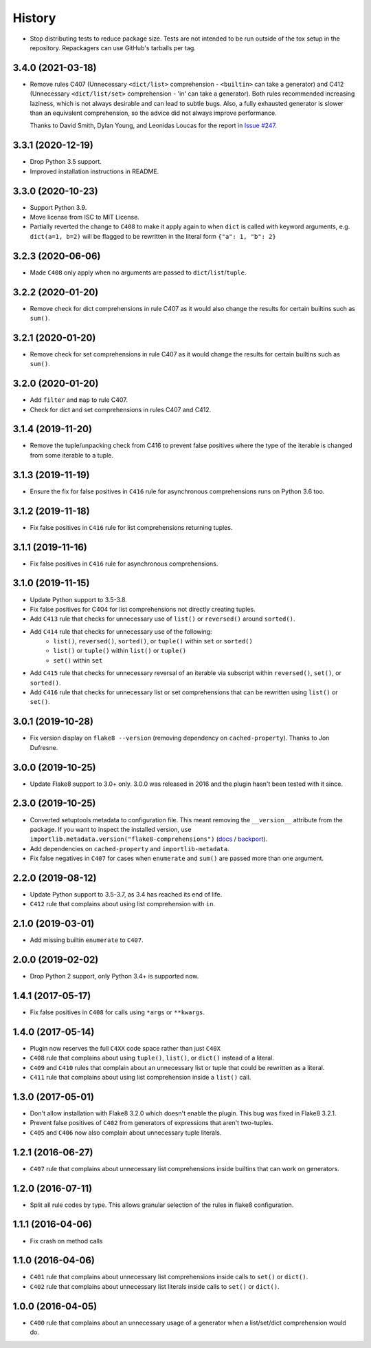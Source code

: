 =======
History
=======

* Stop distributing tests to reduce package size. Tests are not intended to be
  run outside of the tox setup in the repository. Repackagers can use GitHub's
  tarballs per tag.

3.4.0 (2021-03-18)
------------------

* Remove rules C407 (Unnecessary ``<dict/list>`` comprehension - ``<builtin>``
  can take a generator) and C412 (Unnecessary ``<dict/list/set>`` comprehension
  - 'in' can take a generator). Both rules recommended increasing laziness,
  which is not always desirable and can lead to subtle bugs. Also, a fully
  exhausted generator is slower than an equivalent comprehension, so the advice
  did not always improve performance.

  Thanks to David Smith, Dylan Young, and Leonidas Loucas for the report in
  `Issue #247
  <https://github.com/adamchainz/flake8-comprehensions/issues/247>`__.

3.3.1 (2020-12-19)
------------------

* Drop Python 3.5 support.
* Improved installation instructions in README.

3.3.0 (2020-10-23)
------------------

* Support Python 3.9.
* Move license from ISC to MIT License.
* Partially reverted the change to ``C408`` to make it apply again to when
  ``dict`` is called with keyword arguments, e.g. ``dict(a=1, b=2)`` will be
  flagged to be rewritten in the literal form ``{"a": 1, "b": 2}``

3.2.3 (2020-06-06)
------------------

* Made ``C408`` only apply when no arguments are passed to
  ``dict``/``list``/``tuple``.

3.2.2 (2020-01-20)
------------------

* Remove check for dict comprehensions in rule C407 as it would also change the
  results for certain builtins such as ``sum()``.

3.2.1 (2020-01-20)
------------------

* Remove check for set comprehensions in rule C407 as it would change the
  results for certain builtins such as ``sum()``.

3.2.0 (2020-01-20)
------------------

* Add ``filter`` and ``map`` to rule C407.
* Check for dict and set comprehensions in rules C407 and C412.

3.1.4 (2019-11-20)
------------------

* Remove the tuple/unpacking check from C416 to prevent false positives where
  the type of the iterable is changed from some iterable to a tuple.

3.1.3 (2019-11-19)
------------------

* Ensure the fix for false positives in ``C416`` rule for asynchronous
  comprehensions runs on Python 3.6 too.

3.1.2 (2019-11-18)
------------------

* Fix false positives in ``C416`` rule for list comprehensions returning
  tuples.

3.1.1 (2019-11-16)
------------------

* Fix false positives in ``C416`` rule for asynchronous comprehensions.

3.1.0 (2019-11-15)
------------------

* Update Python support to 3.5-3.8.
* Fix false positives for C404 for list comprehensions not directly creating
  tuples.
* Add ``C413`` rule that checks for unnecessary use of ``list()`` or
  ``reversed()`` around ``sorted()``.
* Add ``C414`` rule that checks for unnecessary use of the following:
    * ``list()``, ``reversed()``, ``sorted()``, or ``tuple()``  within ``set``
      or ``sorted()``
    * ``list()`` or ``tuple()``  within ``list()`` or ``tuple()``
    * ``set()``  within ``set``
* Add ``C415`` rule that checks for unnecessary reversal of an iterable via
  subscript within ``reversed()``, ``set()``, or ``sorted()``.
* Add ``C416`` rule that checks for unnecessary list or set comprehensions that
  can be rewritten using ``list()`` or ``set()``.

3.0.1 (2019-10-28)
------------------

* Fix version display on ``flake8 --version`` (removing dependency on
  ``cached-property``). Thanks to Jon Dufresne.

3.0.0 (2019-10-25)
------------------

* Update Flake8 support to 3.0+ only. 3.0.0 was released in 2016 and the plugin
  hasn't been tested with it since.

2.3.0 (2019-10-25)
------------------

* Converted setuptools metadata to configuration file. This meant removing the
  ``__version__`` attribute from the package. If you want to inspect the
  installed version, use
  ``importlib.metadata.version("flake8-comprehensions")``
  (`docs <https://docs.python.org/3.8/library/importlib.metadata.html#distribution-versions>`__ /
  `backport <https://pypi.org/project/importlib-metadata/>`__).
* Add dependencies on ``cached-property`` and ``importlib-metadata``.
* Fix false negatives in ``C407`` for cases when ``enumerate`` and ``sum()``
  are passed more than one argument.

2.2.0 (2019-08-12)
------------------

* Update Python support to 3.5-3.7, as 3.4 has reached its end of life.
* ``C412`` rule that complains about using list comprehension with ``in``.

2.1.0 (2019-03-01)
------------------

* Add missing builtin ``enumerate`` to ``C407``.

2.0.0 (2019-02-02)
------------------

* Drop Python 2 support, only Python 3.4+ is supported now.

1.4.1 (2017-05-17)
------------------

* Fix false positives in ``C408`` for calls using ``*args`` or ``**kwargs``.

1.4.0 (2017-05-14)
------------------

* Plugin now reserves the full ``C4XX`` code space rather than just ``C40X``
* ``C408`` rule that complains about using ``tuple()``, ``list()``, or
  ``dict()`` instead of a literal.
* ``C409`` and ``C410`` rules that complain about an unnecessary list or tuple
  that could be rewritten as a literal.
* ``C411`` rule that complains about using list comprehension inside a
  ``list()`` call.

1.3.0 (2017-05-01)
------------------

* Don't allow installation with Flake8 3.2.0 which doesn't enable the plugin.
  This bug was fixed in Flake8 3.2.1.
* Prevent false positives of ``C402`` from generators of expressions that
  aren't two-tuples.
* ``C405`` and ``C406`` now also complain about unnecessary tuple literals.

1.2.1 (2016-06-27)
------------------

* ``C407`` rule that complains about unnecessary list comprehensions inside
  builtins that can work on generators.

1.2.0 (2016-07-11)
------------------

* Split all rule codes by type. This allows granular selection of the rules in
  flake8 configuration.

1.1.1 (2016-04-06)
------------------

* Fix crash on method calls

1.1.0 (2016-04-06)
------------------

* ``C401`` rule that complains about unnecessary list comprehensions inside
  calls to ``set()`` or ``dict()``.
* ``C402`` rule that complains about unnecessary list literals inside calls to
  ``set()`` or ``dict()``.

1.0.0 (2016-04-05)
------------------

* ``C400`` rule that complains about an unnecessary usage of a generator when a
  list/set/dict comprehension would do.
